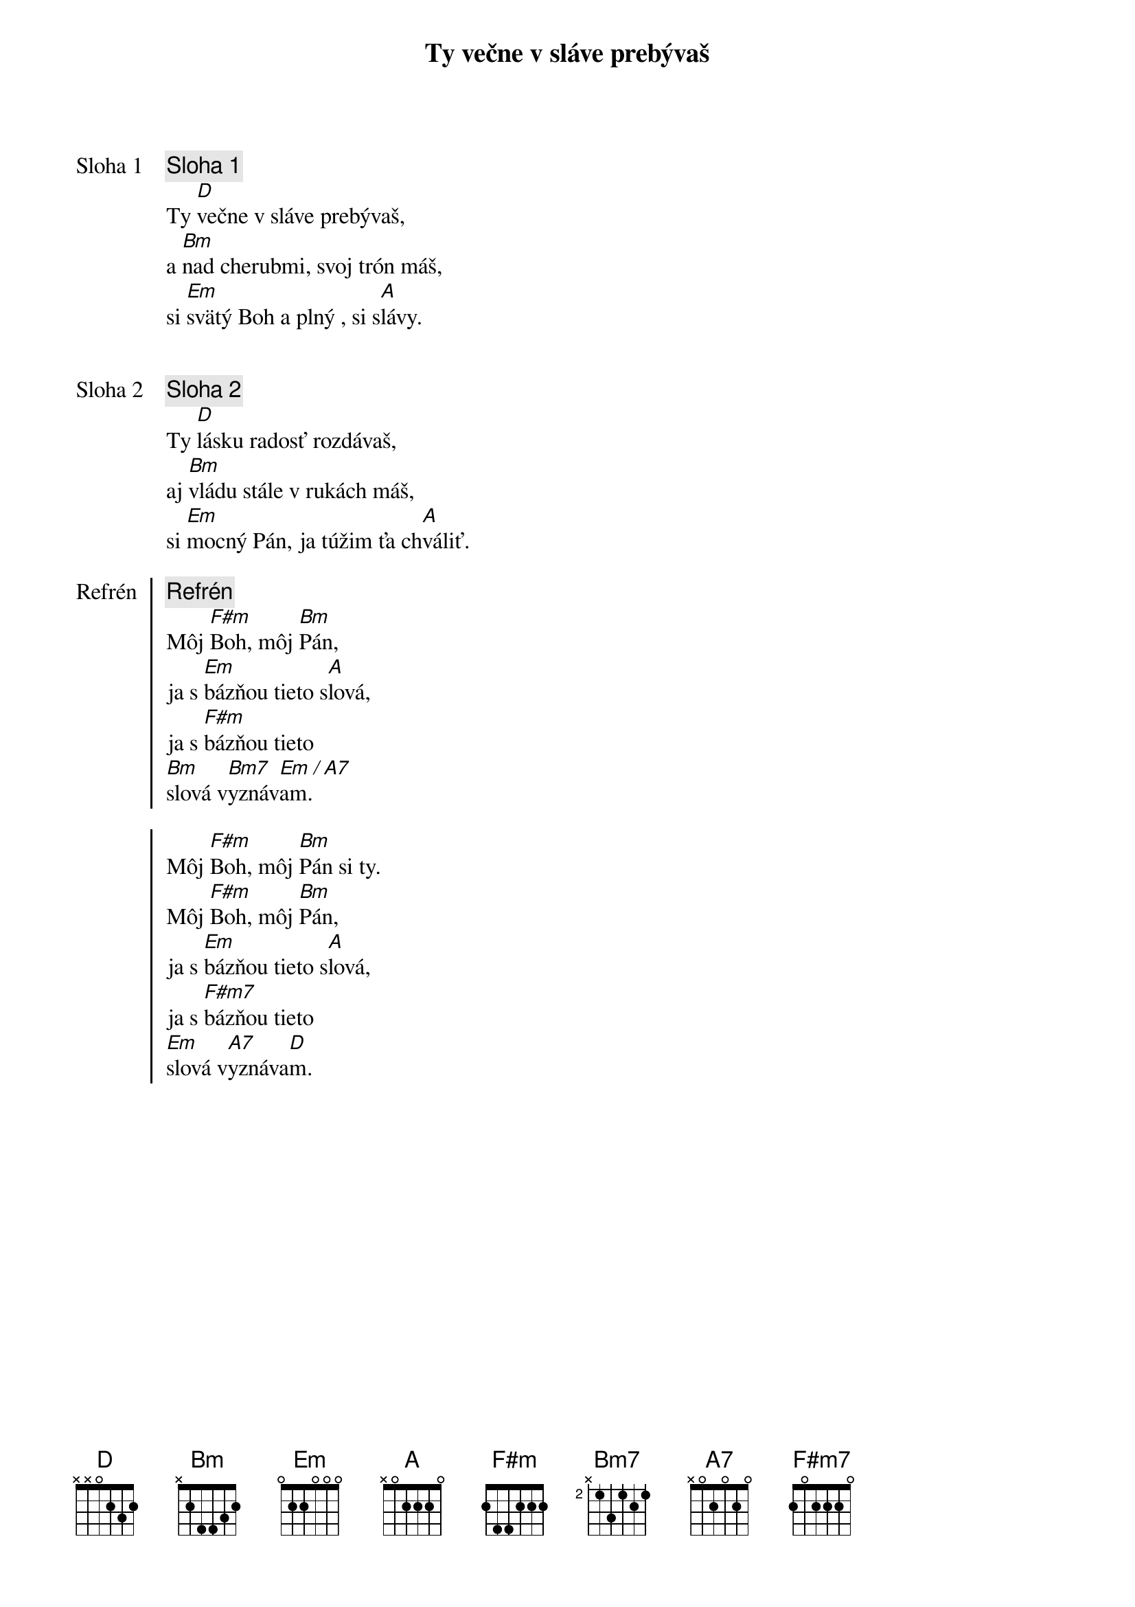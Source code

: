 {title: Ty večne v sláve prebývaš}

{start_of_verse: Sloha 1}
{comment: Sloha 1}
Ty [D]večne v sláve prebývaš,
a [Bm]nad cherubmi, svoj trón máš,
si [Em]svätý Boh a plný , si s[A]lávy.
{end_of_verse}


{start_of_verse: Sloha 2}
{comment: Sloha 2}
Ty [D]lásku radosť rozdávaš,
aj [Bm]vládu stále v rukách máš,
si [Em]mocný Pán, ja túžim ťa ch[A]váliť.
{end_of_verse}

{start_of_chorus: Refrén}
{comment: Refrén}
Môj [F#m]Boh, môj [Bm]Pán,
ja s [Em]bázňou tieto s[A]lová,
ja s [F#m]bázňou tieto
[Bm]slová v[Bm7]yznáv[Em]am.[/][A7]

Môj [F#m]Boh, môj [Bm]Pán si ty.
Môj [F#m]Boh, môj [Bm]Pán,
ja s [Em]bázňou tieto s[A]lová,
ja s [F#m7]bázňou tieto
[Em]slová v[A7]yznáva[D]m.
{end_of_chorus}